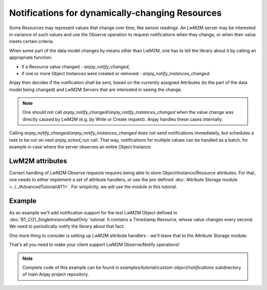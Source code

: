 ..
   Copyright 2017-2019 AVSystem <avsystem@avsystem.com>

   Licensed under the Apache License, Version 2.0 (the "License");
   you may not use this file except in compliance with the License.
   You may obtain a copy of the License at

       http://www.apache.org/licenses/LICENSE-2.0

   Unless required by applicable law or agreed to in writing, software
   distributed under the License is distributed on an "AS IS" BASIS,
   WITHOUT WARRANTIES OR CONDITIONS OF ANY KIND, either express or implied.
   See the License for the specific language governing permissions and
   limitations under the License.

Notifications for dynamically-changing Resources
================================================

Some Resources may represent values that change over time, like sensor readings.
An LwM2M server may be interested in variance of such values and use the Observe
operation to request notifications when they change, or when their value meets
certain criteria.

.. seealso::
    More information about available notification criteria can be found under
    **<NOTIFICATION>** Class Attributes description in :ref:`lwm2m-attributes`.

When some part of the data model changes by means other than LwM2M, one has to
tell the library about it by calling an appropriate function:

- if a Resource value changed - `anjay_notify_changed`,
- if one or more Object Instances were created or removed -
  `anjay_notify_instances_changed`.

Anjay then decides if the notification shall be sent, based on the currently
assigned Attributes (to the part of the data model being changed) and LwM2M
Servers that are interested in seeing the change.

.. note::
    One should not call `anjay_notify_changed`/`anjay_notify_instances_changed`
    when the value change was directly caused by LwM2M (e.g. by Write or Create
    request). Anjay handles these cases internally.

.. seealso::
    Detailed description of these functions can be found in `API docs
    <../../api>`_.

Calling `anjay_notify_changed`/`anjay_notify_instances_changed` does not send
notifications immediately, but schedules a task to be run on next
`anjay_sched_run` call. That way, notifications for multiple values can be
handled as a batch, for example in case where the server observes an entire
Object Instance.

LwM2M attributes
----------------

Correct handling of LwM2M Observe requests requires being able to store
Object/Instance/Resource attributes. For that, one needs to either implement
a set of attribute handlers, or use the pre-defined
:doc:`Attribute Storage module <../../AdvancedTutorial/AT1>`. For simplicity,
we will use the module in this tutorial.

Example
-------

As an example we'll add notification support for the test LwM2M Object defined
in :doc:`BT_CO1_SingleInstanceReadOnly` tutorial. It contains a Timestamp
Resource, whose value changes every second. We need to periodically notify the
library about that fact:

.. highlight:: c
.. snippet-source:: examples/tutorial/custom-object/notifications/src/main.c


    // Wait for the events if necessary, and handle them.
    // ...

    // Notify the library about a Resource value change.
    // Timestamp (Object 1234, Instance 0, Resource 1) value changes each
    // second, and this part of the code is executed roughly every second.
    anjay_notify_changed(anjay, 1234, 0, 1);

    // Finally run the scheduler (ignoring its return value, which
    // is the number of tasks executed)

One more thing to consider is setting up LwM2M attribute handlers - we'll leave
that to the Attribute Storage module:

.. snippet-source:: examples/tutorial/custom-object/notifications/src/main.c

    // Let the Attribute Storage module implement all attribute handlers.
    // The module is cleaned up automatically in anjay_delete().
    int result = anjay_attr_storage_install(anjay);

    // ...

    if (result) {
        goto cleanup;
    }

That's all you need to make your client support LwM2M Observe/Notify operations!

.. note::

    Complete code of this example can be found in
    `examples/tutorial/custom-object/notifications` subdirectory of main Anjay
    project repository.
